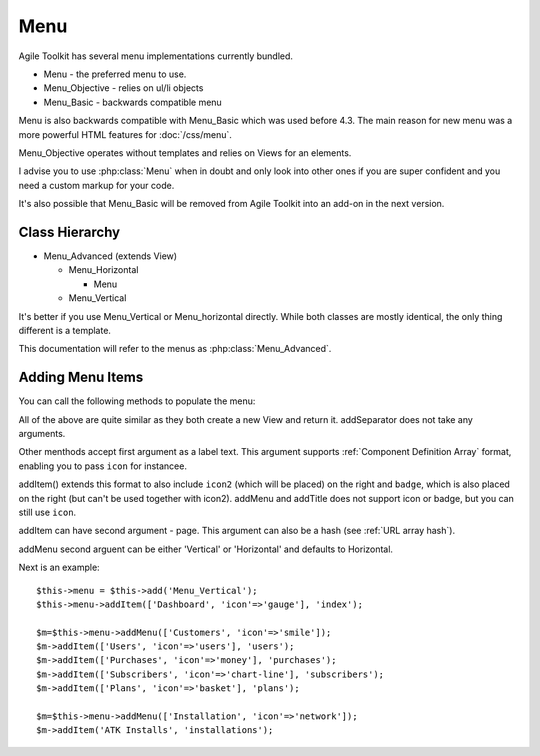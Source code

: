 Menu
====

Agile Toolkit has several menu implementations currently bundled.

- Menu - the preferred menu to use.
- Menu_Objective - relies on ul/li objects
- Menu_Basic - backwards compatible menu

Menu is also backwards compatible with Menu_Basic which was used before 4.3. The
main reason for new menu was a more powerful HTML features for :doc:`/css/menu`.

Menu_Objective operates without templates and relies on Views for an elements.

I advise you to use :php:class:`Menu` when in doubt and only look into other
ones if you are super confident and you need a custom markup for your code.

It's also possible that Menu_Basic will be removed from Agile Toolkit into
an add-on in the next version.

.. php:class:: Menu_Vertical

    See: Menu_Advanced

.. php:class:: Menu_Horizontal

    See: Menu_Advanced

.. php:class:: Menu

    See: Menu_Advanced

Class Hierarchy
---------------

* Menu_Advanced (extends View)

  - Menu_Horizontal

    + Menu

  - Menu_Vertical

It's better if you use Menu_Vertical or Menu_horizontal directly. While
both classes are mostly identical, the only thing different is a template.

This documentation will refer to the menus as :php:class:`Menu_Advanced`.

.. php:class:: Menu_Advanced

    Main Agile Toolkit Menu implementaiton.

Adding Menu Items
-----------------

You can call the following methods to populate the menu:

.. php:meth:: addTitle

    Adds menu title

.. php:meth:: addItem

    Add menu item

.. php:meth:: addMenu

    Adds submenu

.. php:add:: addSeparator

    Adds separator

All of the above are quite similar as they both create a new View and return it.
addSeparator does not take any arguments.

Other menthods accept first argument as a label text. This argument supports
:ref:`Component Definition Array` format, enabling you to pass ``icon`` for instancee.

addItem() extends this format to also include ``icon2`` (which will be placed)
on the right and ``badge``, which is also placed on the right (but can't be used
together with icon2). addMenu and addTitle does not support icon or badge, but
you can still use ``icon``.

addItem can have second argument - page. This argument can also be a hash (see
:ref:`URL array hash`).

addMenu second arguent can be either 'Vertical' or 'Horizontal' and defaults
to Horizontal.

Next is an example::


    $this->menu = $this->add('Menu_Vertical');
    $this->menu->addItem(['Dashboard', 'icon'=>'gauge'], 'index');

    $m=$this->menu->addMenu(['Customers', 'icon'=>'smile']);
    $m->addItem(['Users', 'icon'=>'users'], 'users');
    $m->addItem(['Purchases', 'icon'=>'money'], 'purchases');
    $m->addItem(['Subscribers', 'icon'=>'chart-line'], 'subscribers');
    $m->addItem(['Plans', 'icon'=>'basket'], 'plans');

    $m=$this->menu->addMenu(['Installation', 'icon'=>'network']);
    $m->addItem('ATK Installs', 'installations');
